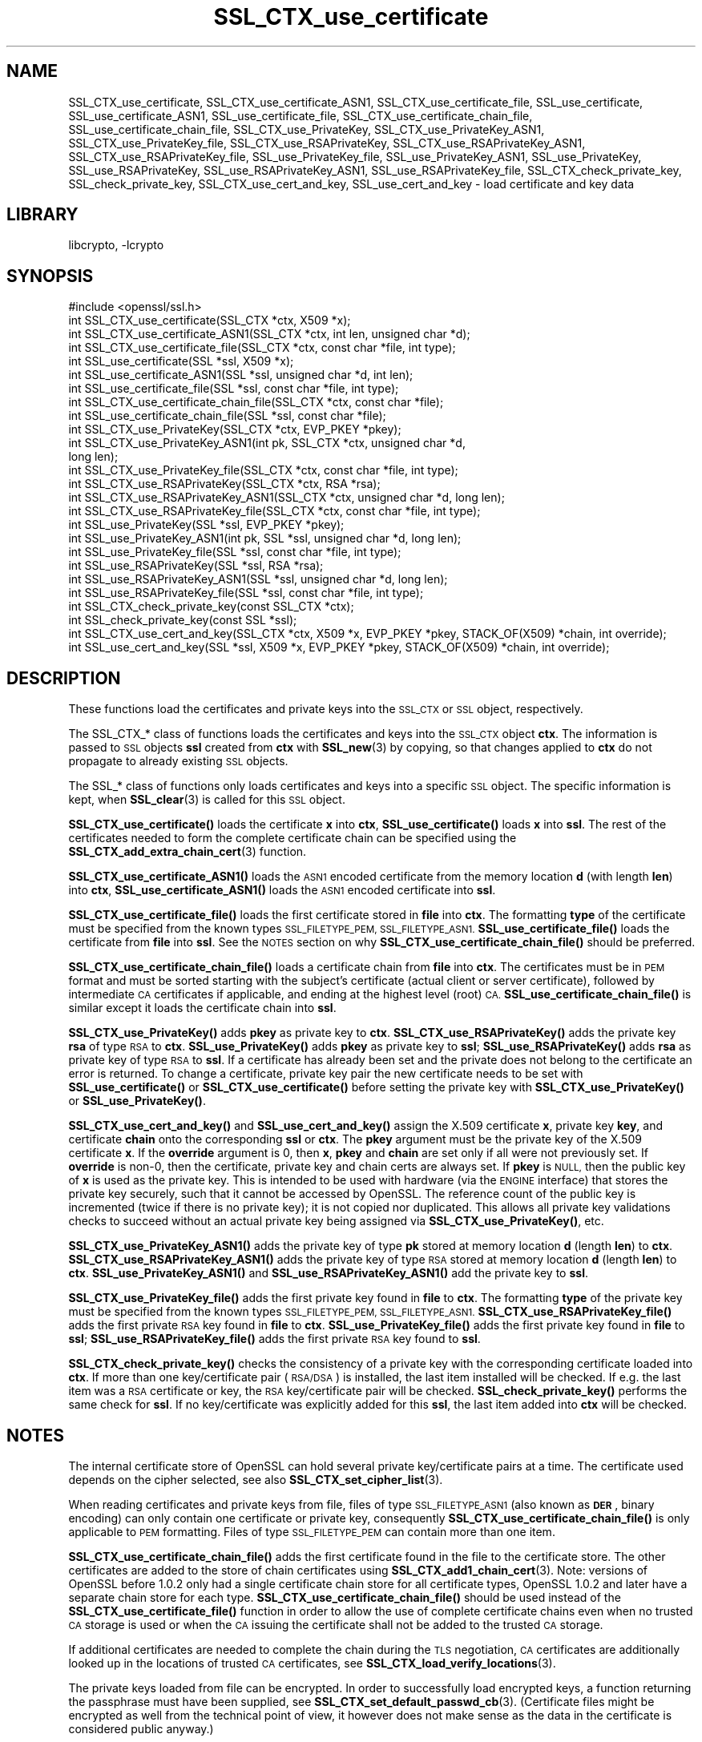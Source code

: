 .\"	$NetBSD: SSL_CTX_use_certificate.3,v 1.17.4.1 2019/06/10 21:42:03 christos Exp $
.\"
.\" Automatically generated by Pod::Man 4.10 (Pod::Simple 3.35)
.\"
.\" Standard preamble:
.\" ========================================================================
.de Sp \" Vertical space (when we can't use .PP)
.if t .sp .5v
.if n .sp
..
.de Vb \" Begin verbatim text
.ft CW
.nf
.ne \\$1
..
.de Ve \" End verbatim text
.ft R
.fi
..
.\" Set up some character translations and predefined strings.  \*(-- will
.\" give an unbreakable dash, \*(PI will give pi, \*(L" will give a left
.\" double quote, and \*(R" will give a right double quote.  \*(C+ will
.\" give a nicer C++.  Capital omega is used to do unbreakable dashes and
.\" therefore won't be available.  \*(C` and \*(C' expand to `' in nroff,
.\" nothing in troff, for use with C<>.
.tr \(*W-
.ds C+ C\v'-.1v'\h'-1p'\s-2+\h'-1p'+\s0\v'.1v'\h'-1p'
.ie n \{\
.    ds -- \(*W-
.    ds PI pi
.    if (\n(.H=4u)&(1m=24u) .ds -- \(*W\h'-12u'\(*W\h'-12u'-\" diablo 10 pitch
.    if (\n(.H=4u)&(1m=20u) .ds -- \(*W\h'-12u'\(*W\h'-8u'-\"  diablo 12 pitch
.    ds L" ""
.    ds R" ""
.    ds C` ""
.    ds C' ""
'br\}
.el\{\
.    ds -- \|\(em\|
.    ds PI \(*p
.    ds L" ``
.    ds R" ''
.    ds C`
.    ds C'
'br\}
.\"
.\" Escape single quotes in literal strings from groff's Unicode transform.
.ie \n(.g .ds Aq \(aq
.el       .ds Aq '
.\"
.\" If the F register is >0, we'll generate index entries on stderr for
.\" titles (.TH), headers (.SH), subsections (.SS), items (.Ip), and index
.\" entries marked with X<> in POD.  Of course, you'll have to process the
.\" output yourself in some meaningful fashion.
.\"
.\" Avoid warning from groff about undefined register 'F'.
.de IX
..
.nr rF 0
.if \n(.g .if rF .nr rF 1
.if (\n(rF:(\n(.g==0)) \{\
.    if \nF \{\
.        de IX
.        tm Index:\\$1\t\\n%\t"\\$2"
..
.        if !\nF==2 \{\
.            nr % 0
.            nr F 2
.        \}
.    \}
.\}
.rr rF
.\"
.\" Accent mark definitions (@(#)ms.acc 1.5 88/02/08 SMI; from UCB 4.2).
.\" Fear.  Run.  Save yourself.  No user-serviceable parts.
.    \" fudge factors for nroff and troff
.if n \{\
.    ds #H 0
.    ds #V .8m
.    ds #F .3m
.    ds #[ \f1
.    ds #] \fP
.\}
.if t \{\
.    ds #H ((1u-(\\\\n(.fu%2u))*.13m)
.    ds #V .6m
.    ds #F 0
.    ds #[ \&
.    ds #] \&
.\}
.    \" simple accents for nroff and troff
.if n \{\
.    ds ' \&
.    ds ` \&
.    ds ^ \&
.    ds , \&
.    ds ~ ~
.    ds /
.\}
.if t \{\
.    ds ' \\k:\h'-(\\n(.wu*8/10-\*(#H)'\'\h"|\\n:u"
.    ds ` \\k:\h'-(\\n(.wu*8/10-\*(#H)'\`\h'|\\n:u'
.    ds ^ \\k:\h'-(\\n(.wu*10/11-\*(#H)'^\h'|\\n:u'
.    ds , \\k:\h'-(\\n(.wu*8/10)',\h'|\\n:u'
.    ds ~ \\k:\h'-(\\n(.wu-\*(#H-.1m)'~\h'|\\n:u'
.    ds / \\k:\h'-(\\n(.wu*8/10-\*(#H)'\z\(sl\h'|\\n:u'
.\}
.    \" troff and (daisy-wheel) nroff accents
.ds : \\k:\h'-(\\n(.wu*8/10-\*(#H+.1m+\*(#F)'\v'-\*(#V'\z.\h'.2m+\*(#F'.\h'|\\n:u'\v'\*(#V'
.ds 8 \h'\*(#H'\(*b\h'-\*(#H'
.ds o \\k:\h'-(\\n(.wu+\w'\(de'u-\*(#H)/2u'\v'-.3n'\*(#[\z\(de\v'.3n'\h'|\\n:u'\*(#]
.ds d- \h'\*(#H'\(pd\h'-\w'~'u'\v'-.25m'\f2\(hy\fP\v'.25m'\h'-\*(#H'
.ds D- D\\k:\h'-\w'D'u'\v'-.11m'\z\(hy\v'.11m'\h'|\\n:u'
.ds th \*(#[\v'.3m'\s+1I\s-1\v'-.3m'\h'-(\w'I'u*2/3)'\s-1o\s+1\*(#]
.ds Th \*(#[\s+2I\s-2\h'-\w'I'u*3/5'\v'-.3m'o\v'.3m'\*(#]
.ds ae a\h'-(\w'a'u*4/10)'e
.ds Ae A\h'-(\w'A'u*4/10)'E
.    \" corrections for vroff
.if v .ds ~ \\k:\h'-(\\n(.wu*9/10-\*(#H)'\s-2\u~\d\s+2\h'|\\n:u'
.if v .ds ^ \\k:\h'-(\\n(.wu*10/11-\*(#H)'\v'-.4m'^\v'.4m'\h'|\\n:u'
.    \" for low resolution devices (crt and lpr)
.if \n(.H>23 .if \n(.V>19 \
\{\
.    ds : e
.    ds 8 ss
.    ds o a
.    ds d- d\h'-1'\(ga
.    ds D- D\h'-1'\(hy
.    ds th \o'bp'
.    ds Th \o'LP'
.    ds ae ae
.    ds Ae AE
.\}
.rm #[ #] #H #V #F C
.\" ========================================================================
.\"
.IX Title "SSL_CTX_use_certificate 3"
.TH SSL_CTX_use_certificate 3 "2018-09-23" "1.1.1c" "OpenSSL"
.\" For nroff, turn off justification.  Always turn off hyphenation; it makes
.\" way too many mistakes in technical documents.
.if n .ad l
.nh
.SH "NAME"
SSL_CTX_use_certificate, SSL_CTX_use_certificate_ASN1,
SSL_CTX_use_certificate_file, SSL_use_certificate, SSL_use_certificate_ASN1,
SSL_use_certificate_file, SSL_CTX_use_certificate_chain_file,
SSL_use_certificate_chain_file,
SSL_CTX_use_PrivateKey, SSL_CTX_use_PrivateKey_ASN1,
SSL_CTX_use_PrivateKey_file, SSL_CTX_use_RSAPrivateKey,
SSL_CTX_use_RSAPrivateKey_ASN1, SSL_CTX_use_RSAPrivateKey_file,
SSL_use_PrivateKey_file, SSL_use_PrivateKey_ASN1, SSL_use_PrivateKey,
SSL_use_RSAPrivateKey, SSL_use_RSAPrivateKey_ASN1,
SSL_use_RSAPrivateKey_file, SSL_CTX_check_private_key, SSL_check_private_key,
SSL_CTX_use_cert_and_key, SSL_use_cert_and_key
\&\- load certificate and key data
.SH "LIBRARY"
libcrypto, -lcrypto
.SH "SYNOPSIS"
.IX Header "SYNOPSIS"
.Vb 1
\& #include <openssl/ssl.h>
\&
\& int SSL_CTX_use_certificate(SSL_CTX *ctx, X509 *x);
\& int SSL_CTX_use_certificate_ASN1(SSL_CTX *ctx, int len, unsigned char *d);
\& int SSL_CTX_use_certificate_file(SSL_CTX *ctx, const char *file, int type);
\& int SSL_use_certificate(SSL *ssl, X509 *x);
\& int SSL_use_certificate_ASN1(SSL *ssl, unsigned char *d, int len);
\& int SSL_use_certificate_file(SSL *ssl, const char *file, int type);
\&
\& int SSL_CTX_use_certificate_chain_file(SSL_CTX *ctx, const char *file);
\& int SSL_use_certificate_chain_file(SSL *ssl, const char *file);
\&
\& int SSL_CTX_use_PrivateKey(SSL_CTX *ctx, EVP_PKEY *pkey);
\& int SSL_CTX_use_PrivateKey_ASN1(int pk, SSL_CTX *ctx, unsigned char *d,
\&                                 long len);
\& int SSL_CTX_use_PrivateKey_file(SSL_CTX *ctx, const char *file, int type);
\& int SSL_CTX_use_RSAPrivateKey(SSL_CTX *ctx, RSA *rsa);
\& int SSL_CTX_use_RSAPrivateKey_ASN1(SSL_CTX *ctx, unsigned char *d, long len);
\& int SSL_CTX_use_RSAPrivateKey_file(SSL_CTX *ctx, const char *file, int type);
\& int SSL_use_PrivateKey(SSL *ssl, EVP_PKEY *pkey);
\& int SSL_use_PrivateKey_ASN1(int pk, SSL *ssl, unsigned char *d, long len);
\& int SSL_use_PrivateKey_file(SSL *ssl, const char *file, int type);
\& int SSL_use_RSAPrivateKey(SSL *ssl, RSA *rsa);
\& int SSL_use_RSAPrivateKey_ASN1(SSL *ssl, unsigned char *d, long len);
\& int SSL_use_RSAPrivateKey_file(SSL *ssl, const char *file, int type);
\&
\& int SSL_CTX_check_private_key(const SSL_CTX *ctx);
\& int SSL_check_private_key(const SSL *ssl);
\&
\& int SSL_CTX_use_cert_and_key(SSL_CTX *ctx, X509 *x, EVP_PKEY *pkey, STACK_OF(X509) *chain, int override);
\& int SSL_use_cert_and_key(SSL *ssl, X509 *x, EVP_PKEY *pkey, STACK_OF(X509) *chain, int override);
.Ve
.SH "DESCRIPTION"
.IX Header "DESCRIPTION"
These functions load the certificates and private keys into the \s-1SSL_CTX\s0
or \s-1SSL\s0 object, respectively.
.PP
The SSL_CTX_* class of functions loads the certificates and keys into the
\&\s-1SSL_CTX\s0 object \fBctx\fR. The information is passed to \s-1SSL\s0 objects \fBssl\fR
created from \fBctx\fR with \fBSSL_new\fR\|(3) by copying, so that
changes applied to \fBctx\fR do not propagate to already existing \s-1SSL\s0 objects.
.PP
The SSL_* class of functions only loads certificates and keys into a
specific \s-1SSL\s0 object. The specific information is kept, when
\&\fBSSL_clear\fR\|(3) is called for this \s-1SSL\s0 object.
.PP
\&\fBSSL_CTX_use_certificate()\fR loads the certificate \fBx\fR into \fBctx\fR,
\&\fBSSL_use_certificate()\fR loads \fBx\fR into \fBssl\fR. The rest of the
certificates needed to form the complete certificate chain can be
specified using the
\&\fBSSL_CTX_add_extra_chain_cert\fR\|(3)
function.
.PP
\&\fBSSL_CTX_use_certificate_ASN1()\fR loads the \s-1ASN1\s0 encoded certificate from
the memory location \fBd\fR (with length \fBlen\fR) into \fBctx\fR,
\&\fBSSL_use_certificate_ASN1()\fR loads the \s-1ASN1\s0 encoded certificate into \fBssl\fR.
.PP
\&\fBSSL_CTX_use_certificate_file()\fR loads the first certificate stored in \fBfile\fR
into \fBctx\fR. The formatting \fBtype\fR of the certificate must be specified
from the known types \s-1SSL_FILETYPE_PEM, SSL_FILETYPE_ASN1.\s0
\&\fBSSL_use_certificate_file()\fR loads the certificate from \fBfile\fR into \fBssl\fR.
See the \s-1NOTES\s0 section on why \fBSSL_CTX_use_certificate_chain_file()\fR
should be preferred.
.PP
\&\fBSSL_CTX_use_certificate_chain_file()\fR loads a certificate chain from
\&\fBfile\fR into \fBctx\fR. The certificates must be in \s-1PEM\s0 format and must
be sorted starting with the subject's certificate (actual client or server
certificate), followed by intermediate \s-1CA\s0 certificates if applicable, and
ending at the highest level (root) \s-1CA.\s0 \fBSSL_use_certificate_chain_file()\fR is
similar except it loads the certificate chain into \fBssl\fR.
.PP
\&\fBSSL_CTX_use_PrivateKey()\fR adds \fBpkey\fR as private key to \fBctx\fR.
\&\fBSSL_CTX_use_RSAPrivateKey()\fR adds the private key \fBrsa\fR of type \s-1RSA\s0
to \fBctx\fR. \fBSSL_use_PrivateKey()\fR adds \fBpkey\fR as private key to \fBssl\fR;
\&\fBSSL_use_RSAPrivateKey()\fR adds \fBrsa\fR as private key of type \s-1RSA\s0 to \fBssl\fR.
If a certificate has already been set and the private does not belong
to the certificate an error is returned. To change a certificate, private
key pair the new certificate needs to be set with \fBSSL_use_certificate()\fR
or \fBSSL_CTX_use_certificate()\fR before setting the private key with
\&\fBSSL_CTX_use_PrivateKey()\fR or \fBSSL_use_PrivateKey()\fR.
.PP
\&\fBSSL_CTX_use_cert_and_key()\fR and \fBSSL_use_cert_and_key()\fR assign the X.509
certificate \fBx\fR, private key \fBkey\fR, and certificate \fBchain\fR onto the
corresponding \fBssl\fR or \fBctx\fR. The \fBpkey\fR argument must be the private
key of the X.509 certificate \fBx\fR. If the \fBoverride\fR argument is 0, then
\&\fBx\fR, \fBpkey\fR and \fBchain\fR are set only if all were not previously set.
If \fBoverride\fR is non\-0, then the certificate, private key and chain certs
are always set. If \fBpkey\fR is \s-1NULL,\s0 then the public key of \fBx\fR is used as
the private key. This is intended to be used with hardware (via the \s-1ENGINE\s0
interface) that stores the private key securely, such that it cannot be
accessed by OpenSSL. The reference count of the public key is incremented
(twice if there is no private key); it is not copied nor duplicated. This
allows all private key validations checks to succeed without an actual
private key being assigned via \fBSSL_CTX_use_PrivateKey()\fR, etc.
.PP
\&\fBSSL_CTX_use_PrivateKey_ASN1()\fR adds the private key of type \fBpk\fR
stored at memory location \fBd\fR (length \fBlen\fR) to \fBctx\fR.
\&\fBSSL_CTX_use_RSAPrivateKey_ASN1()\fR adds the private key of type \s-1RSA\s0
stored at memory location \fBd\fR (length \fBlen\fR) to \fBctx\fR.
\&\fBSSL_use_PrivateKey_ASN1()\fR and \fBSSL_use_RSAPrivateKey_ASN1()\fR add the private
key to \fBssl\fR.
.PP
\&\fBSSL_CTX_use_PrivateKey_file()\fR adds the first private key found in
\&\fBfile\fR to \fBctx\fR. The formatting \fBtype\fR of the private key must be specified
from the known types \s-1SSL_FILETYPE_PEM, SSL_FILETYPE_ASN1.\s0
\&\fBSSL_CTX_use_RSAPrivateKey_file()\fR adds the first private \s-1RSA\s0 key found in
\&\fBfile\fR to \fBctx\fR. \fBSSL_use_PrivateKey_file()\fR adds the first private key found
in \fBfile\fR to \fBssl\fR; \fBSSL_use_RSAPrivateKey_file()\fR adds the first private
\&\s-1RSA\s0 key found to \fBssl\fR.
.PP
\&\fBSSL_CTX_check_private_key()\fR checks the consistency of a private key with
the corresponding certificate loaded into \fBctx\fR. If more than one
key/certificate pair (\s-1RSA/DSA\s0) is installed, the last item installed will
be checked. If e.g. the last item was a \s-1RSA\s0 certificate or key, the \s-1RSA\s0
key/certificate pair will be checked. \fBSSL_check_private_key()\fR performs
the same check for \fBssl\fR. If no key/certificate was explicitly added for
this \fBssl\fR, the last item added into \fBctx\fR will be checked.
.SH "NOTES"
.IX Header "NOTES"
The internal certificate store of OpenSSL can hold several private
key/certificate pairs at a time. The certificate used depends on the
cipher selected, see also \fBSSL_CTX_set_cipher_list\fR\|(3).
.PP
When reading certificates and private keys from file, files of type
\&\s-1SSL_FILETYPE_ASN1\s0 (also known as \fB\s-1DER\s0\fR, binary encoding) can only contain
one certificate or private key, consequently
\&\fBSSL_CTX_use_certificate_chain_file()\fR is only applicable to \s-1PEM\s0 formatting.
Files of type \s-1SSL_FILETYPE_PEM\s0 can contain more than one item.
.PP
\&\fBSSL_CTX_use_certificate_chain_file()\fR adds the first certificate found
in the file to the certificate store. The other certificates are added
to the store of chain certificates using \fBSSL_CTX_add1_chain_cert\fR\|(3). Note: versions of OpenSSL before 1.0.2 only had a single
certificate chain store for all certificate types, OpenSSL 1.0.2 and later
have a separate chain store for each type. \fBSSL_CTX_use_certificate_chain_file()\fR
should be used instead of the \fBSSL_CTX_use_certificate_file()\fR function in order
to allow the use of complete certificate chains even when no trusted \s-1CA\s0
storage is used or when the \s-1CA\s0 issuing the certificate shall not be added to
the trusted \s-1CA\s0 storage.
.PP
If additional certificates are needed to complete the chain during the
\&\s-1TLS\s0 negotiation, \s-1CA\s0 certificates are additionally looked up in the
locations of trusted \s-1CA\s0 certificates, see
\&\fBSSL_CTX_load_verify_locations\fR\|(3).
.PP
The private keys loaded from file can be encrypted. In order to successfully
load encrypted keys, a function returning the passphrase must have been
supplied, see
\&\fBSSL_CTX_set_default_passwd_cb\fR\|(3).
(Certificate files might be encrypted as well from the technical point
of view, it however does not make sense as the data in the certificate
is considered public anyway.)
.PP
All of the functions to set a new certificate will replace any existing
certificate of the same type that has already been set. Similarly all of the
functions to set a new private key will replace any private key that has already
been set. Applications should call \fBSSL_CTX_check_private_key\fR\|(3) or
\&\fBSSL_check_private_key\fR\|(3) as appropriate after loading a new certificate and
private key to confirm that the certificate and key match.
.SH "RETURN VALUES"
.IX Header "RETURN VALUES"
On success, the functions return 1.
Otherwise check out the error stack to find out the reason.
.SH "SEE ALSO"
.IX Header "SEE ALSO"
\&\fBssl\fR\|(7), \fBSSL_new\fR\|(3), \fBSSL_clear\fR\|(3),
\&\fBSSL_CTX_load_verify_locations\fR\|(3),
\&\fBSSL_CTX_set_default_passwd_cb\fR\|(3),
\&\fBSSL_CTX_set_cipher_list\fR\|(3),
\&\fBSSL_CTX_set_client_CA_list\fR\|(3),
\&\fBSSL_CTX_set_client_cert_cb\fR\|(3),
\&\fBSSL_CTX_add_extra_chain_cert\fR\|(3)
.SH "COPYRIGHT"
.IX Header "COPYRIGHT"
Copyright 2000\-2018 The OpenSSL Project Authors. All Rights Reserved.
.PP
Licensed under the OpenSSL license (the \*(L"License\*(R").  You may not use
this file except in compliance with the License.  You can obtain a copy
in the file \s-1LICENSE\s0 in the source distribution or at
<https://www.openssl.org/source/license.html>.
